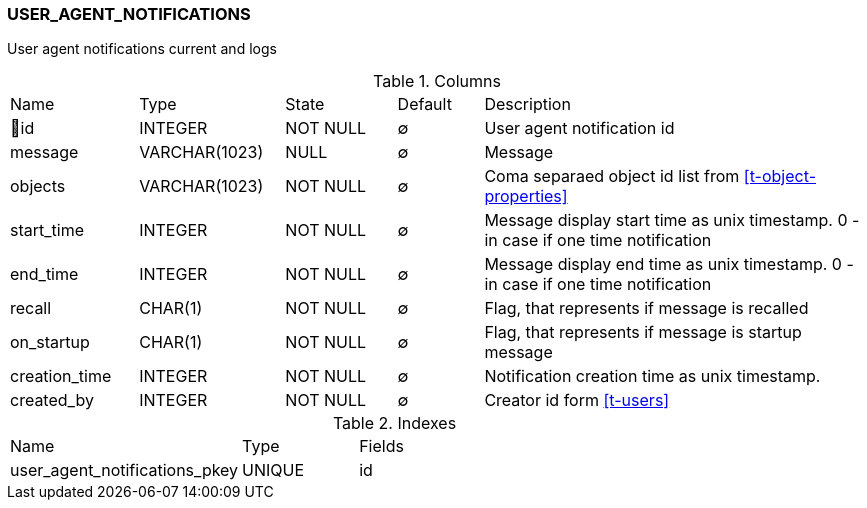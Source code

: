 [[t-user-agent-notifications]]
=== USER_AGENT_NOTIFICATIONS

User agent notifications current and logs

.Columns
[cols="15,17,13,10,45a"]
|===
|Name|Type|State|Default|Description
|🔑id
|INTEGER
|NOT NULL
|∅
|User agent notification id

|message
|VARCHAR(1023)
|NULL
|∅
|Message

|objects
|VARCHAR(1023)
|NOT NULL
|∅
|Coma separaed object id list from <<t-object-properties>>

|start_time
|INTEGER
|NOT NULL
|∅
|Message display start time as unix timestamp. 0 - in case if one time notification

|end_time
|INTEGER
|NOT NULL
|∅
|Message display end time as unix timestamp. 0 - in case if one time notification

|recall
|CHAR(1)
|NOT NULL
|∅
|Flag, that represents if message is recalled

|on_startup
|CHAR(1)
|NOT NULL
|∅
|Flag, that represents if message is startup message

|creation_time
|INTEGER
|NOT NULL
|∅
|Notification creation time as unix timestamp. 

|created_by
|INTEGER
|NOT NULL
|∅
|Creator id form <<t-users>>
|===

.Indexes
[cols="30,15,55a"]
|===
|Name|Type|Fields
|user_agent_notifications_pkey
|UNIQUE
|id

|===
